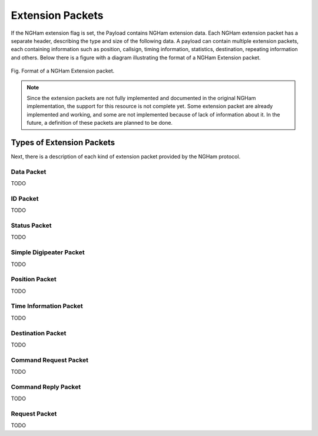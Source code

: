 *****************
Extension Packets
*****************

If the NGHam extension flag is set, the Payload contains NGHam extension data. Each NGHam extension packet has a separate header, describing the type and size of the following data. A payload can contain multiple extension packets, each containing information such as position, callsign, timing information, statistics, destination, repeating information and others. Below there is a figure with a diagram illustrating the format of a NGHam Extension packet.

.. figure:: ngham-ext-pkt.png
      :width: 100%
      :align: center
      :alt: NGHam Extension packet

      Fig. Format of a NGHam Extension packet.

.. note::
   Since the extension packets are not fully implemented and documented in the original NGHam implementation, the support for this resource is not complete yet. Some extension packet are already implemented and working, and some are not implemented because of lack of information about it. In the future, a definition of these packets are planned to be done.

Types of Extension Packets
==========================

Next, there is a description of each kind of extension packet provided by the NGHam protocol.

Data Packet
-----------

TODO

ID Packet
---------

TODO

Status Packet
-------------

TODO

Simple Digipeater Packet
------------------------

TODO

Position Packet
---------------

TODO

Time Information Packet
-----------------------

TODO

Destination Packet
------------------

TODO

Command Request Packet
----------------------

TODO

Command Reply Packet
--------------------

TODO

Request Packet
--------------

TODO
